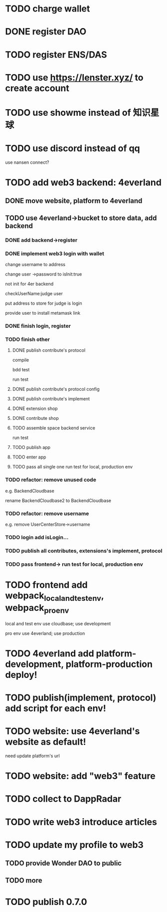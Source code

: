 * TODO charge wallet



* DONE register DAO


* TODO register ENS/DAS



* TODO use https://lenster.xyz/ to create account


* TODO use showme instead of 知识星球


* TODO use discord instead of qq

use nansen connect?



* TODO add web3 backend: 4everland

** DONE move website, platform to 4everland


** TODO use 4everland->bucket to store data, add backend

# pass demo

*** DONE add backend->register

# compile

# run test

# bdd test

*** DONE implement web3 login with wallet

change username to address

# remove user collection

# change user ->password to loginTime
# change user ->password to isLogin:bool
change user ->password to isInit:true

not init for 4er backend


checkUserName:judge user


put address to store for judge is login




provide user to install metamask link


# pass compile

# bdd test

# run test



*** DONE finish login, register

*** TODO finish other

**** DONE publish contribute's protocol

compile

bdd test

run test


**** DONE publish contribute's protocol config


**** DONE publish contribute's implement

# compile

# bdd test

# run test:
# log

# isContain not work

# getShopImplementAccountData->return


# **** TODO publish other



**** DONE extension shop

# TODO fix:


# BUffer

# publish 


**** DONE contribute shop


**** TODO assemble space backend service

# PublishAppService


# compile

# bdd test

run test

**** TODO publish app

**** TODO enter app


**** TODO pass all single one run test for local, production env


*** TODO refactor: remove unused code

e.g. BackendCloudbase

rename BackendCloudbase2 to BackendCloudbase


*** TODO refactor: remove username

e.g. remove UserCenterStore->username


*** TODO login add isLogin...

*** TODO publish all contributes, extensions's implement, protocol


*** TODO pass frontend-> run test for local, production env



* TODO frontend add webpack_local_and_test_env, webpack_pro_env

local and test env use cloudbase;
use development


pro env use 4everland;
use production

* TODO 4everland add platform-development, platform-production deploy!


* TODO publish(implement, protocol) add script for each env!


* TODO website: use 4everland's website as default!

need update platform's url


* TODO website: add "web3" feature



* TODO collect to DappRadar


* TODO write web3 introduce articles



* TODO update my profile to web3

** TODO provide Wonder DAO to public

** TODO more




* TODO publish 0.7.0

